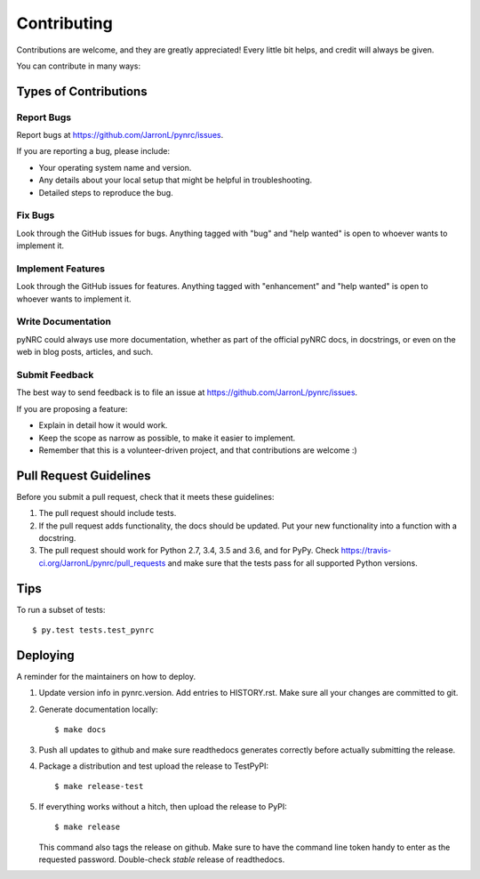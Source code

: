 .. highlight:: shell

============
Contributing
============

Contributions are welcome, and they are greatly appreciated! Every little bit
helps, and credit will always be given.

You can contribute in many ways:

Types of Contributions
----------------------

Report Bugs
~~~~~~~~~~~

Report bugs at https://github.com/JarronL/pynrc/issues.

If you are reporting a bug, please include:

* Your operating system name and version.
* Any details about your local setup that might be helpful in troubleshooting.
* Detailed steps to reproduce the bug.

Fix Bugs
~~~~~~~~

Look through the GitHub issues for bugs. Anything tagged with "bug" and "help
wanted" is open to whoever wants to implement it.

Implement Features
~~~~~~~~~~~~~~~~~~

Look through the GitHub issues for features. Anything tagged with "enhancement"
and "help wanted" is open to whoever wants to implement it.

Write Documentation
~~~~~~~~~~~~~~~~~~~

pyNRC could always use more documentation, whether as part of the
official pyNRC docs, in docstrings, or even on the web in blog posts,
articles, and such.

Submit Feedback
~~~~~~~~~~~~~~~

The best way to send feedback is to file an issue at https://github.com/JarronL/pynrc/issues.

If you are proposing a feature:

* Explain in detail how it would work.
* Keep the scope as narrow as possible, to make it easier to implement.
* Remember that this is a volunteer-driven project, and that contributions
  are welcome :)

..
        Get Started!
        ------------

        Ready to contribute? Here's how to set up `pynrc` for local development.

        1. Fork the `pynrc` repo on GitHub.
        2. Clone your fork locally::

            $ git clone git@github.com:your_name_here/pynrc.git

        3. Install your local copy into a virtualenv. Assuming you have virtualenvwrapper 
           installed, this is how you set up your fork for local development::

            $ mkvirtualenv pynrc
            $ cd pynrc/
            $ python setup.py develop

        4. Create a branch for local development::

            $ git checkout -b name-of-your-bugfix-or-feature

           Now you can make your changes locally.

        5. When you're done making changes, check that your changes pass flake8 and the
           tests, including testing other Python versions with tox::

            $ flake8 pynrc tests
            $ python setup.py test or py.test
            $ tox

           To get flake8 and tox, just pip install them into your virtualenv.

        6. Commit your changes and push your branch to GitHub::

            $ git add .
            $ git commit -m "Your detailed description of your changes."
            $ git push origin name-of-your-bugfix-or-feature

        7. Submit a pull request through the GitHub website.

Pull Request Guidelines
-----------------------

Before you submit a pull request, check that it meets these guidelines:

1. The pull request should include tests.
2. If the pull request adds functionality, the docs should be updated. Put
   your new functionality into a function with a docstring.
3. The pull request should work for Python 2.7, 3.4, 3.5 and 3.6, and for PyPy. 
   Check https://travis-ci.org/JarronL/pynrc/pull_requests
   and make sure that the tests pass for all supported Python versions.

Tips
----

To run a subset of tests::

$ py.test tests.test_pynrc


Deploying
---------

A reminder for the maintainers on how to deploy.

1. Update version info in pynrc.version.
   Add entries to HISTORY.rst.
   Make sure all your changes are committed to git.
2. Generate documentation locally::

    $ make docs

3. Push all updates to github and make sure readthedocs generates correctly
   before actually submitting the release.
4. Package a distribution and test upload the release to TestPyPI::

    $ make release-test

5. If everything works without a hitch, then upload the release to PyPI::

    $ make release
    
   This command also tags the release on github. Make sure to have the 
   command line token handy to enter as the requested password.
   Double-check `stable` release of readthedocs.
   
.. todo::

    6. Release code to conda-forge
       If you already have a conda-forge feedstock forked to your own GitHub account, first
       edit `recipe/meta.yaml` to update the version, hash, etc. To calculate the sha256 
       hash, run:
   
       ```shell
       openssl dgst -sha256 path/to/package_name-0.1.1.tar.gz
       ```
   
       Then, commit and push the yaml file to GitHub:
   
       ```shell
       git pull upstream master
       git add --all
       git commit -m 'version bump to v0.1.1'
       git push -u origin master
       ```
   
       Finally, issue a pull request to conda-forge.
       
.. Travis will then deploy to PyPI if tests pass.
